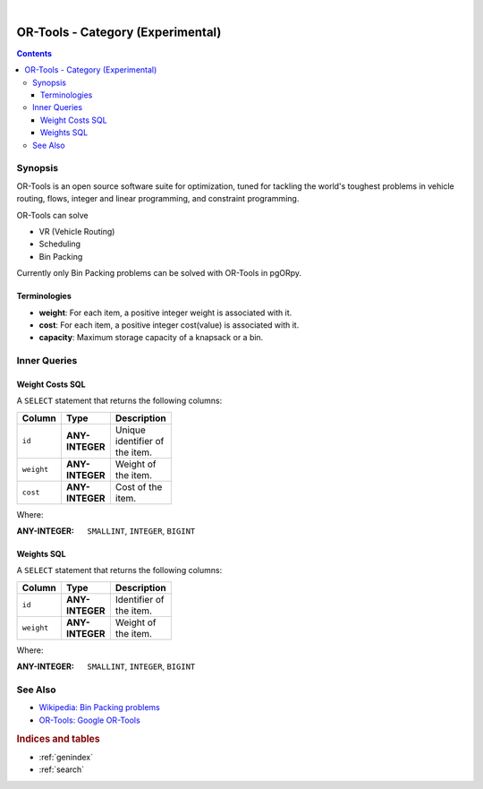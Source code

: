 ..
   ****************************************************************************
    pgORpy Manual
    Copyright(c) pgORpy Contributors

    This documentation is licensed under a Creative Commons Attribution-Share
    Alike 3.0 License: https://creativecommons.org/licenses/by-sa/3.0/
   ****************************************************************************

|

OR-Tools - Category (Experimental)
===============================================================================

.. contents::

Synopsis
-------------------------------------------------------------------------------

OR-Tools is an open source software suite for optimization, tuned for tackling
the world's toughest problems in vehicle routing, flows, integer and linear
programming, and constraint programming.

OR-Tools can solve

- VR (Vehicle Routing)
- Scheduling
- Bin Packing

Currently only Bin Packing problems can be solved with OR-Tools in pgORpy.

Terminologies
...............................................................................

- **weight**: For each item, a positive integer weight is associated with it.
- **cost**: For each item, a positive integer cost(value) is associated with it.
- **capacity**: Maximum storage capacity of a knapsack or a bin.

Inner Queries
-------------------------------------------------------------------------------

Weight Costs SQL
...............................................................................

A ``SELECT`` statement that returns the following columns:

.. weight_costs_start

.. list-table::
   :width: 81
   :widths: 14 14 44
   :header-rows: 1

   * - Column
     - Type
     - Description
   * - ``id``
     - **ANY-INTEGER**
     - Unique identifier of the item.
   * - ``weight``
     - **ANY-INTEGER**
     - Weight of the item.
   * - ``cost``
     - **ANY-INTEGER**
     - Cost of the item.

Where:

:ANY-INTEGER: ``SMALLINT``, ``INTEGER``, ``BIGINT``

.. weight_costs_end

Weights SQL
...............................................................................

.. weights_start

A ``SELECT`` statement that returns the following columns:

.. list-table::
   :width: 81
   :widths: 14 14 44
   :header-rows: 1

   * - Column
     - Type
     - Description
   * - ``id``
     - **ANY-INTEGER**
     - Identifier of the item.
   * - ``weight``
     - **ANY-INTEGER**
     - Weight of the item.

Where:

:ANY-INTEGER: ``SMALLINT``, ``INTEGER``, ``BIGINT``

.. weights_end

See Also
-------------------------------------------------------------------------------

.. see_also_start

* `Wikipedia: Bin Packing problems <https://en.wikipedia.org/wiki/Bin_packing_problem>`__
* `OR-Tools: Google OR-Tools <https://developers.google.com/optimization>`__

.. see_also_end

.. rubric:: Indices and tables

* :ref:`genindex`
* :ref:`search`
